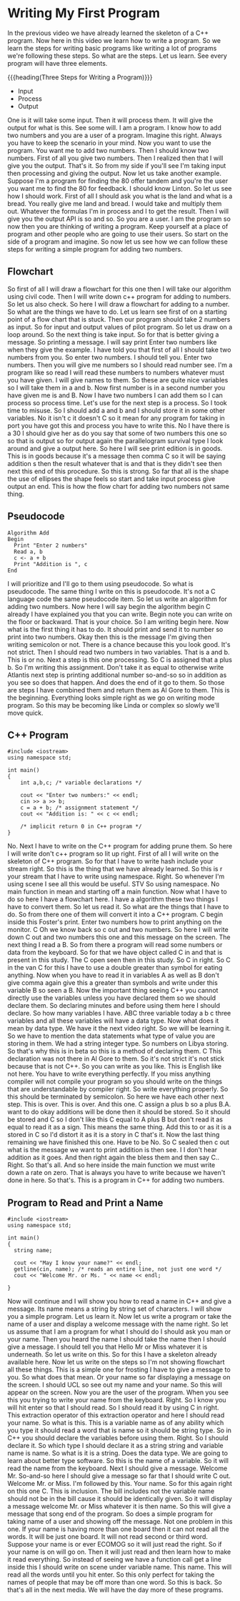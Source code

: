 # -*- mode:org; fill-column:79; -*-

* Writing My First Program
:PROPERTIES:
:Section:  5
:Section-Name: C++ Basics
:Length:   13:14
:END:

#+begin_export texinfo
@ifhtml
@url{../Lectures/Section_05-C++_Basics/18.Writing_My_First_Program.mp4,
Lecture 18.Writing My First Program}
@end ifhtml
#+end_export

In the previous video we have already learned the skeleton of a C++ program.
Now here in this video we learn how to write a program.  So we learn the steps
for writing basic programs like writing a lot of programs we're following these
steps.  So what are the steps.  Let us learn.  See every program will have
three elements.


#+CINDEX:steps, writing a program
{{{heading(Three Steps for Writing a Program)}}}
- Input
- Process
- Output


One is it will take some input.  Then it will process them.  It will give the
output for what is this.  See some will.  I am a program.  I know how to add
two numbers and you are a user of a program.  Imagine this right.  Always you
have to keep the scenario in your mind.  Now you want to use the program.  You
want me to add two numbers.  Then I should know two numbers.  First of all you
give two numbers.  Then I realized then that I will give you the output.
That's it.  So from my side if you'll see I'm taking input then processing and
giving the output.  Now let us take another example.  Suppose I'm a program for
finding the 80 offer tandem and you're the user you want me to find the 80 for
feedback.  I should know Linton.  So let us see how I should work.  First of
all I should ask you what is the land and what is a bread.  You really give me
land and bread.  I would take and multiply them out.  Whatever the formulas I'm
in process and I to get the result.  Then I will give you the output API is so
and so.  So you are a user.  I am the program so now then you are thinking of
writing a program.  Keep yourself at a place of program and other people who
are going to use their users.  So start on the side of a program and imagine.
So now let us see how we can follow these steps for writing a simple program
for adding two numbers.

** Flowchart
#+CINDEX:flowchart
So first of all I will draw a flowchart for this one then I will take our
algorithm using civil code.  Then I will write down c++ program for adding to
numbers.  So let us also check.  So here I will draw a flowchart for adding to
a number.  So what are the things we have to do.  Let us learn see first of on
a starting point of a flow chart that is stuck.  Then our program should take 2
numbers as input.  So for input and output values of pilot program.  So let us
draw on a loop around.  So the next thing is take input.  So for that is better
giving a message.  So printing a message.  I will say print Enter two numbers
like when they give the example.  I have told you that first of all I should
take two numbers from you.  So enter two numbers.  I should tell you.  Enter
two numbers.  Then you will give me numbers so I should read number see.  I'm a
program like so read I will read these numbers to numbers whatever must you
have given.  I will give names to them.  So these are quite nice variables so I
will take them in a and b.  Now first number is in a second number you have
given me is and B.  Now I have two numbers I can add them so I can process so
process time.  Let's use for the next step is a process.  So I took time to
misuse.  So I should add a and b and I should store it in some other variables.
No it isn't c it doesn't C so it mean for any program for taking in port you
have got this and process you have to write this.  No I have there is a 30 I
should give her as do you say that some of two numbers this one so so that is
output so for output again the parallelogram survival type I look around and
give a output here.  So here I will see print edition is in goods.  This is in
goods because it's a message then comma C so it will be saying addition s then
the result whatever that is and that is they didn't see then next this end of
this procedure.  So this is strong.  So far that all is the shape the use of
ellipses the shape feels so start and take input process give output an end.
This is how the flow chart for adding two numbers not same thing.

** Pseudocode
#+CINDEX:pseudocode

#+begin_example
Algorithm Add
Begin
  Print "Enter 2 numbers"
  Read a, b
  c <- a + b
  Print "Addition is ", c
End
#+end_example

I will prioritize and I'll go to them using pseudocode.  So what is pseudocode.
The same thing I write on this is pseudocode.  It's not a C language code the
same pseudocode item.  So let us write an algorithm for adding two numbers.
Now here I will say begin the algorithm begin C already I have explained you
that you can write.  Begin note you can write on the floor or backward.  That
is your choice.  So I am writing begin here.  Now what is the first thing it
has to do.  It should print and send it to number so print into two numbers.
Okay then this is the message I'm giving then writing semicolon or not.  There
is a chance because this you look good.  It's not strict.  Then I should read
two numbers in two variables.  That is a and b.  This is or no.  Next a step is
this one processing.  So C is assigned that a plus b.  So I'm writing this
assignment.  Don't take it as equal to otherwise write Atlantis next step is
printing additional number so-and-so so in addition as you see so does that
happen.  And does the end of it go to them.  So those are steps I have combined
them and return them as Al Gore to them.  This is the beginning.  Everything
looks simple right as we go on writing mode program.  So this may be becoming
like Linda or complex so slowly we'll move quick.

** C++ Program

#+begin_src C++ :results output
#include <iostream>
using namespace std;

int main()
{
    int a,b,c; /* variable declarations */

    cout << "Enter two numbers:" << endl;
    cin >> a >> b;
    c = a + b; /* assignment statement */
    cout << "Addition is: " << c << endl;

    /* implicit return 0 in C++ program */
}
#+end_src

#+RESULTS:
: Enter two numbers:
: Addition is: 0

No.  Next I have to write on the C++ program for adding prune them.  So here I
will write don't c++ program so lit up right.  First of all I will write on the
skeleton of C++ program.  So for that I have to write hash include your stream
right.  So this is the thing that we have already learned.  So this is r your
stream that I have to write using namespace.  Right.  So whenever I'm using
scene I see all this would be useful.  STV So using namespace.  No main
function in mean and starting off a main function.  Now what I have to do so
here I have a flowchart here.  I have a algorithm these two things I have to
convert them.  So let us read it.  So what are the things that I have to do.
So from there one of them will convert it into a C++ program.  C begin inside
this Foster's print.  Enter two numbers how to print anything on the monitor.
C Oh we know back so c out and two numbers.  So here I will write down C out
and two numbers this one and this message on the screen.  The next thing I read
a B.  So from there a program will read some numbers or data from the keyboard.
So for that we have object called C in and that is present in this study.  The
C open seen then in this study.  So C in right.  So C in the van C for this I
have to use a double greater than symbol for eating anything.  Now when you
have to read it in variables A as well as B don't give comma again give this a
greater than symbols and write under this variable B so seen a B.  Now the
important thing seeing C++ you cannot directly use the variables unless you
have declared them so we should declare them.  So declaring minutes and before
using them here I should declare.  So how many variables I have.  ABC three
variable today a b c three variables and all these variables will have a data
type.  Now what does it mean by data type.  We have it the next video right.
So we will be learning it.  So we have to mention the data statements what type
of value you are storing in them.  We had a string integer type.  So numbers on
Libya storing.  So that's why this is in beta so this is a method of declaring
them.  C This declaration was not there in Al Gore to them.  So it's not strict
it's not stick because that is not C++.  So you can write as you like.  This is
English like not here.  You have to write everything perfectly.  If you miss
anything compiler will not compile your program so you should write on the
things that are understandable by compiler right.  So write everything
properly.  So this should be terminated by semicolon.  So here we have each
other next step.  This is over.  This is over.  And this one.  C assign a plus
b so a plus B.A. want to do okay additions will be done then it should be
stored.  So it should be stored and C so I don't like this C equal to A plus B
but don't read it as equal to read it as a sign.  This means the same thing.
Add this to or as it is a stored in C so I'd distort it as it is a story in C
that's it.  Now the last thing remaining we have finished this one.  Have to be
No.  So C sealed then c out what is the message we want to print addition is
then see.  I I don't hear addition as it goes.  And then right again the bless
them and then say C..  Right.  So that's all.  And so here inside the main
function we must write down a rate on zero.  That is always you have to write
because we haven't done in here.  So that's.  This is a program in C++ for
adding two numbers.

** Program to Read and Print a Name

#+findex: getline
#+begin_src C++ :results output
  #include <iostream>
  using namespace std;

  int main()
  {
    string name;

    cout << "May I know your name?" << endl;
    getline(cin, name); /* reads an entire line, not just one word */
    cout << "Welcome Mr. or Ms. " << name << endl;

  }
#+end_src

#+RESULTS:
: May I know your name?
: Welcome Mr. or Ms.

Now will continue and I will show you how to read a name in C++ and give a
message.  Its name means a string by string set of characters.  I will show you
a simple program.  Let us learn it.  Now let us write a program or take the
name of a user and display a welcome message with the name right.  So let us
assume that I am a program for what I should do I should ask you man or your
name.  Then you heard the name I should take the name then I should give a
message.  I should tell you that Hello Mr or Miss whatever it is underneath.
So let us write on this.  So for this I have a skeleton already available here.
Now let us write on the steps so I'm not showing flowchart all these things.
This is a simple one for frosting I have to give a message to you.  So what
does that mean.  Or your name so far displaying a message on the screen.  I
should UCL so see out my name and your name.  So this will appear on the
screen.  Now you are the user of the program.  When you see this you trying to
write your name from the keyboard.  Right.  So I know you will hit enter so
that I should read.  So I should read it by using C in right.  This extraction
operator of this extraction operator and here I should read your name.  So what
is this.  This is a variable name as of any ability which you type it should
read a word that is name so it should be string type.  So in C++ you should
declare the variables before using them.  Right.  So I should declare it.  So
which type I should declare it as a string string and variable name is name.
So what is it is a string.  Does the data type.  We are going to learn about
better type software.  So this is the name of a variable.  So it will read the
name from the keyboard.  Next I should give a message.  Welcome Mr. So-and-so
here I should give a message so far that I should write C out.  Welcome Mr. or
Miss.  I'm followed by this.  Your name.  So for this again right on this
one C. This is inclusion.  The bill includes not the variable name should not
be in the bill cause it should be identically given.  So it will display a
message welcome Mr. or Miss whatever it is then name.  So this will give a
message that song end of the program.  So does a simple program for taking name
of a user and showing off the message.  Not one problem in this one.  If your
name is having more than one board then it can not read all the words.  It will
be just one board.  It will not read second or third word.  Suppose your name
is or ever ECOMOG so it will just read the right.  So if your name is on will
go on.  Then it will just read and then learn how to make it read everything.
So instead of seeing we have a function call get a line inside this I should
write on scene under variable name.  This name.  This will read all the words
until you hit enter.  So this only perfect for taking the names of people that
may be off more than one word.  So this is back.  So that's all in the next
media.  We will have the day more of these programs.

